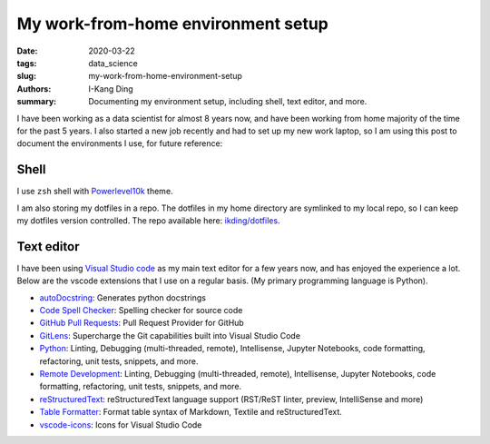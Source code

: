 My work-from-home environment setup
###################################

:date: 2020-03-22
:tags: data_science
:slug: my-work-from-home-environment-setup
:authors: I-Kang Ding
:summary: Documenting my environment setup, including shell, text editor, and more.


I have been working as a data scientist for almost 8 years now, and have been working from home majority of the time for the past 5 years. I also started a new job recently and had to set up my new work laptop, so I am using this post to document the environments I use, for future reference:

Shell
-----

I use ``zsh`` shell with `Powerlevel10k <https://github.com/romkatv/powerlevel10k>`_ theme.

I am also storing my dotfiles in a repo. The dotfiles in my home directory are symlinked to my local repo, so I can keep my dotfiles version controlled. The repo available here: `ikding/dotfiles <https://github.com/ikding/dotfiles>`_.


Text editor
-----------

I have been using `Visual Studio code <https://code.visualstudio.com>`_ as my main text editor for a few years now, and has enjoyed the experience a lot. Below are the vscode extensions that I use on a regular basis. (My primary programming language is Python).

* `autoDocstring <https://marketplace.visualstudio.com/items?itemName=njpwerner.autodocstring>`_: Generates python docstrings
* `Code Spell Checker <https://marketplace.visualstudio.com/items?itemName=streetsidesoftware.code-spell-checker>`_: Spelling checker for source code
* `GitHub Pull Requests <https://marketplace.visualstudio.com/items?itemName=GitHub.vscode-pull-request-github>`_: Pull Request Provider for GitHub
* `GitLens <https://marketplace.visualstudio.com/items?itemName=eamodio.gitlens>`_: Supercharge the Git capabilities built into Visual Studio Code
* `Python <https://marketplace.visualstudio.com/items?itemName=ms-python.python>`_: Linting, Debugging (multi-threaded, remote), Intellisense, Jupyter Notebooks, code formatting, refactoring, unit tests, snippets, and more.
* `Remote Development <https://marketplace.visualstudio.com/items?itemName=ms-vscode-remote.vscode-remote-extensionpack>`_: Linting, Debugging (multi-threaded, remote), Intellisense, Jupyter Notebooks, code formatting, refactoring, unit tests, snippets, and more.
* `reStructuredText <https://marketplace.visualstudio.com/items?itemName=lextudio.restructuredtext>`_: reStructuredText language support (RST/ReST linter, preview, IntelliSense and more)
* `Table Formatter <https://marketplace.visualstudio.com/items?itemName=shuworks.vscode-table-formatter>`_: Format table syntax of Markdown, Textile and reStructuredText.
* `vscode-icons <https://marketplace.visualstudio.com/items?itemName=vscode-icons-team.vscode-icons>`_: Icons for Visual Studio Code
